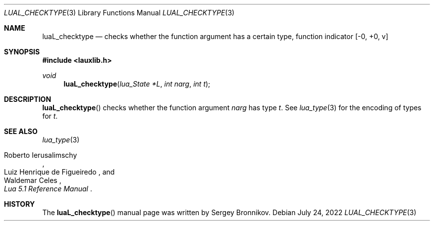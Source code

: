 .Dd $Mdocdate: July 24 2022 $
.Dt LUAL_CHECKTYPE 3
.Os
.Sh NAME
.Nm luaL_checktype
.Nd checks whether the function argument has a certain type, function indicator
.Bq -0, +0, v
.Sh SYNOPSIS
.In lauxlib.h
.Ft void
.Fn luaL_checktype "lua_State *L" "int narg" "int t"
.Sh DESCRIPTION
.Fn luaL_checktype
checks whether the function argument
.Fa narg
has type
.Fa t .
See
.Xr lua_type 3
for the encoding of types for
.Fa t .
.Sh SEE ALSO
.Xr lua_type 3
.Rs
.%A Roberto Ierusalimschy
.%A Luiz Henrique de Figueiredo
.%A Waldemar Celes
.%T Lua 5.1 Reference Manual
.Re
.Sh HISTORY
The
.Fn luaL_checktype
manual page was written by Sergey Bronnikov.
